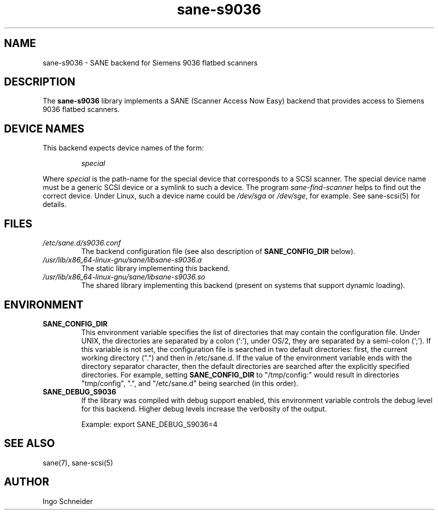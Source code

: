 .TH sane\-s9036 5 "14 Jul 2008" "" "SANE Scanner Access Now Easy"
.IX sane\-s9036
.SH NAME
sane\-s9036 \- SANE backend for Siemens 9036 flatbed scanners
.SH DESCRIPTION
The
.B sane\-s9036
library implements a SANE (Scanner Access Now Easy) backend that
provides access to Siemens 9036 flatbed scanners.

.SH "DEVICE NAMES"
This backend expects device names of the form:
.PP
.RS
.I special
.RE
.PP
Where
.I special
is the path-name for the special device that corresponds to a
SCSI scanner. The special device name must be a generic SCSI device or a
symlink to such a device.  The program
.IR sane\-find\-scanner
helps to find out the correct device. Under Linux, such a device name
could be
.I /dev/sga
or
.IR /dev/sge ,
for example.  See sane\-scsi(5) for details.

.SH FILES
.TP
.I /etc/sane.d/s9036.conf
The backend configuration file (see also description of
.B SANE_CONFIG_DIR
below).
.TP
.I /usr/lib/x86_64-linux-gnu/sane/libsane\-s9036.a
The static library implementing this backend.
.TP
.I /usr/lib/x86_64-linux-gnu/sane/libsane\-s9036.so
The shared library implementing this backend (present on systems that
support dynamic loading).
.SH ENVIRONMENT
.TP
.B SANE_CONFIG_DIR
This environment variable specifies the list of directories that may
contain the configuration file.  Under UNIX, the directories are
separated by a colon (`:'), under OS/2, they are separated by a
semi-colon (`;').  If this variable is not set, the configuration file
is searched in two default directories: first, the current working
directory (".") and then in /etc/sane.d.  If the value of the
environment variable ends with the directory separator character, then
the default directories are searched after the explicitly specified
directories.  For example, setting
.B SANE_CONFIG_DIR
to "/tmp/config:" would result in directories "tmp/config", ".", and
"/etc/sane.d" being searched (in this order).
.TP
.B SANE_DEBUG_S9036
If the library was compiled with debug support enabled, this
environment variable controls the debug level for this backend.  Higher
debug levels increase the verbosity of the output.

Example:
export SANE_DEBUG_S9036=4

.SH "SEE ALSO"
sane(7), sane\-scsi(5)
.SH AUTHOR
Ingo Schneider
